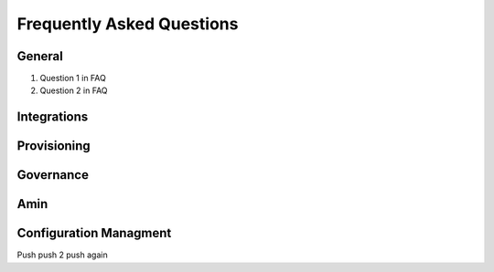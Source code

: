 Frequently Asked Questions
============================

General
---------
#. Question 1 in FAQ
#. Question 2 in FAQ


Integrations
-------------

Provisioning
-------------


Governance
-----------

Amin
------

Configuration Managment
------------------------
Push
push 2
push again
